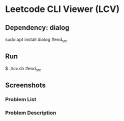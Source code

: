* Leetcode CLI Viewer (LCV)

** Dependency: dialog
#+begin_src org :eval never-export
sudo apt install dialog
#end_src

** Run
#+begin_src org :eval never-export
$ ./lcv.sh
#end_src

** Screenshots
*** Problem List
[[./png/lcv01.png]]
*** Problem Description
[[./png/lcv02.png]]
